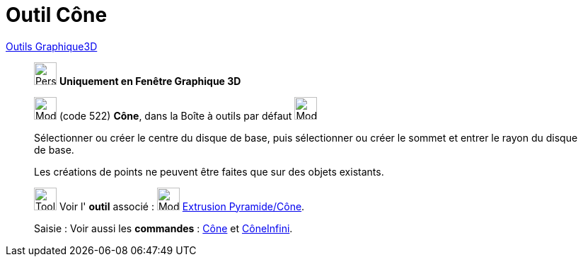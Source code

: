 = Outil Cône
:page-en: tools/Cone
ifdef::env-github[:imagesdir: /fr/modules/ROOT/assets/images]

xref:Outils_Graphique3D.adoc[Outils Graphique3D]

________
image:32px-Perspectives_algebra_3Dgraphics.svg.png[Perspectives algebra 3Dgraphics.svg,width=32,height=32] **Uniquement en
Fenêtre Graphique 3D**

image:32px-Mode_cone.svg.png[Mode cone.svg,width=32,height=32] (code 522) *Cône*, dans la Boîte à outils par défaut
image:32px-Mode_pyramid.svg.png[Mode pyramid.svg,width=32,height=32]

Sélectionner ou créer le centre du disque de base, puis sélectionner ou créer le sommet et entrer le rayon du disque de
base.

Les créations de points ne peuvent être faites que sur des objets existants.

image:Tool_tool.png[Tool tool.png,width=32,height=32] Voir l' *outil* associé : image:32px-Mode_conify.svg.png[Mode
conify.svg,width=32,height=32] xref:/tools/Extrusion_Pyramide_Cône.adoc[Extrusion Pyramide/Cône].

[.kcode]#Saisie :# Voir aussi les *commandes* : xref:/commands/Cône.adoc[Cône] et
xref:/commands/CôneInfini.adoc[CôneInfini].

________
